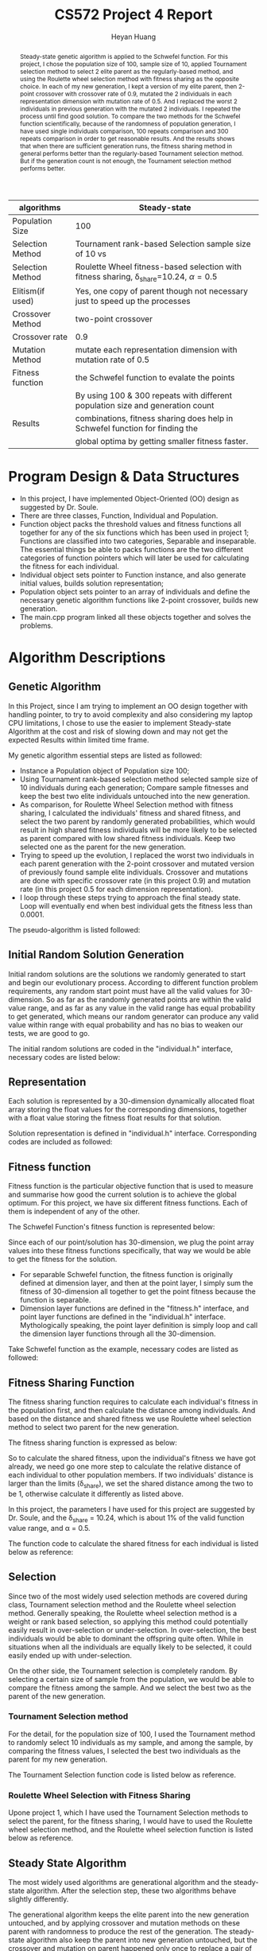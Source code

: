 #+latex_class: cn-article
#+latex_header: \usepackage{CJKutf8}
#+latex_header: \begin{CJK}{UTF8}{gbsn}
#+latex_header: \lstset{language=c++,numbers=left,numberstyle=\tiny,basicstyle=\ttfamily\small,tabsize=4,frame=none,escapeinside=``,extendedchars=false,keywordstyle=\color{blue!70},commentstyle=\color{red!55!green!55!blue!55!},rulesepcolor=\color{red!20!green!20!blue!20!}}
#+title: CS572 Project 4 Report
#+author: Heyan Huang

#+begin_abstract
Steady-state genetic algorithm is applied to the Schwefel function. For this project, I chose the population size of 100, sample size of 10, applied Tournament selection method to select 2 elite parent as the regularly-based method, and using the Roulette wheel selection method with fitness sharing as the opposite choice. In each of my new generation, I kept a version of my elite parent, then 2-point crossover with crossover rate of 0.9, mutated the 2 individuals in each representation dimension with mutation rate of 0.5. And I replaced the worst 2 individuals in previous generation with the mutated 2 individuals. I repeated the process until find good solution. To compare the two methods for the Schwefel function scientifically, because of the randomness of population generation, I have used single individuals comparison, 100 repeats comparison and 300 repeats comparison in order to get reasonable results. And the results shows that when there are sufficient generation runs, the fitness sharing method in general performs better than the regularly-based Tournament selection method. But if the generation count is not enough, the Tournament selection method performs better. 
#+end_abstract

|------------------+-----------------------------------------------------------------------------------------------|
| algorithms       | Steady-state                                                                                  |
|------------------+-----------------------------------------------------------------------------------------------|
| Population Size  | 100                                                                                           |
| Selection Method | Tournament rank-based Selection sample size of 10 vs                                          |
| Selection Method | Roulette Wheel fitness-based selection with fitness sharing, \delta_{share}=10.24, \alpha=0.5 |
| Elitism(if used) | Yes, one copy of parent though not necessary just to speed up the processes                   |
| Crossover Method | two-point crossover                                                                           |
| Crossover rate   | 0.9                                                                                           |
| Mutation Method  | mutate each representation dimension with mutation rate of 0.5                                |
| Fitness function | the Schwefel function to evalate the points                                                   |
|------------------+-----------------------------------------------------------------------------------------------|
|                  | By using 100 & 300 repeats with different population size and generation count                |
| Results          | combinations, fitness sharing does help in Schwefel function for finding the                  |
|                  | global optima by getting smaller fitness faster.                                              |
|------------------+-----------------------------------------------------------------------------------------------|

* Program Design & Data Structures
- In this project, I have implemented Object-Oriented (OO) design as suggested by Dr. Soule. 
- There are three classes, Function, Individual and Population.
- Function object packs the threshold values and fitness functions all together for any of the six functions which has been used in project 1; Functions are classified into two categories, Separable and inseparable. The essential things be able to packs functions are the two different categories of function pointers which will later be used for calculating the fitness for each individual.
- Individual object sets pointer to Function instance, and also generate initial values, builds solution representation;
- Population object sets pointer to an array of individuals and define the necessary genetic algorithm functions like 2-point crossover, builds new generation.
- The main.cpp program linked all these objects together and solves the problems.
  
* Algorithm Descriptions
** Genetic Algorithm
In this Project, since I am trying to implement an OO design together with handling pointer, to try to avoid complexity and also considering my laptop CPU limitations, I chose to use the easier to implement Steady-state Algorithm at the cost and risk of slowing down and may not get the expected Results within limited time frame.

My genetic algorithm essential steps are listed as followed:
- Instance a Population object of Population size 100;
- Using Tournament rank-based selection method selected sample size of 10 individuals during each generation; Compare sample fitnesses and keep the best two elite individuals untouched into the new generation. 
- As comparison, for Roulette Wheel Selection method with fitness sharing, I calculated the individuals' fitness and shared fitness, and select the two parent by randomly generated probabilities, which would result in high shared fitness individuals will be more likely to be selected as parent compared with low shared fitness individuals. Keep two selected one as the parent for the new generation. 
- Trying to speed up the evolution, I replaced the worst two individuals in each parent generation with the 2-point crossover and mutated version of previously found sample elite individuals. Crossover and mutations are done with specific crossover rate (in this project 0.9) and mutation rate (in this project 0.5 for each dimension representation). 
- I loop through these steps trying to approach the final steady state. Loop will eventually end when best individual gets the fitness less than 0.0001.

The pseudo-algorithm is listed followed:  
\begin{lstlisting}[language=c++]
Generate a population of size 100

Loop until best individual reaches threshold fitness value
    record the best individual index, representation \& fitness

    set sample size = 10
    set crossover rate = 0.8
    set mutation rate = 0.5

    loop do

        // pick elite 2 individuals from random sample, Tournament method
        randomly select a sample of 10, save Population indexes as value
        winner Fitness = Sample[0].fitness
        winner index = sample[0]
        second Fitness = winner Fitness
        second index = winner index
        Loop ( sample size - 1 ) times
            temp Fitness =  Sample[i].fitness;
            if temp Fitness better than winner Fitness
                second Fitness = winner Fitness
                second index = winner index
                winner Fitness = temp Fitness
                winner index = temp index
            if temp fitness worst than winner Fitness and
               temp fitness better than second Fitness
                second Fitness = temp Fitness
                second index = temp index
        return struct {winner index, second index} as twoIdx

        // Get worst 2 individual indexes from Population:  
        worst Fitness = Population[0].fitness
        worst index = 0
        second Fitness = worst Fitness
        second index = worst index
        Loop population size -1 times
            temp Fitness = Population[i].fitness;
            if temp Fitness worst than worst Fitness
                second Fitness = worst Fitness
                second index = worst index
                worst fitness = temp Fitness
                worst index = temp index
            if temp fitness better than winner Fitness and
               temp fitness worse than second Fitness
                second Fitness = temp Fitness
                second index = temp index
        return struct {worst index, second index} as twoIdx

        // keep elite parent into new generation untouched
        copy parent representations into worst individuals positions
        winfst = sample winner first
        winsnd = sample winner second
        fst = population worst first
        snd = population worst second
        Loop number of dimension p times
            popu[fst].point[i] = popu[winfst].point[i]
            popu[snd].point[i] = popu[winsnd].point[i]
            popu[fst].fitness = popu[winfst].fitness
            popu[snd].fitness = popu[winsnd].fitness

        // 2-point crossover parent with crossover rate
        generate random float number
        if random value greater then crossover rate
            do nothing and end of this step
        else
            generate two indexes within range [1, p-2] and not equal, lowIdx, highIdx
            allocate temporary float memory space of size (highIdx-lowIdx)
            copy second parent middle fragment to temporary space
            copy first parent middle fragment into second parent middle positions
            copy temporary fragment into first parent middle positions

        // mutate the crossover parent with mutation rate
        calculate divider corresponding to generation counter
        extract Function specific low threshold value low
        extract Function specific high threshold value high
        allocate temporary float space for store mutated value
        Loop number of dimension p times
            generate random float number
            if random value less then mutation rate
                generate random value delta corresponding to Function range and divider    
                apply increase or decrease to current dimension \&
                store the result in temporary float space
                check, repeat \& make sure mutated value is valid
            copy from temporary space to original dimension value position
        calculate new fitness value for mutated Individual    
        repeat above loop one more time for the other crossover individual

        // generate new child Population
        by conduct above three main modules, it is currently new generation already

    End loop
\end{lstlisting}

** Initial Random Solution Generation
Initial random solutions are the solutions we randomly generated to start and begin our evolutionary process. According to different function problem requirements, any random start point must have all the valid values for 30-dimension. So as far as the randomly generated points are within the valid value range, and as far as any value in the valid range has equal probability to get generated, which means our random generator can produce any valid value within range with equal probability and has no bias to weaken our tests, we are good to go.

The initial random solutions are coded in the "individual.h" interface, necessary codes are listed below:
\begin{lstlisting}[language=c++]
typedef float (*funPtrSep)(float);       // separable
typedef float (*funPtrNSe)(float*, int); // inseparable

class Function {
 public:
    Function(float l, float h, funPtrSep ptr, bool flag);
    Function(float l, float h, funPtrNSe ptr, bool flag);
    float low;
    float high;
    float fitness;
    bool sepaFlag;
    funPtrSep sepPtr;
    funPtrNSe nsePtr;
};

class Individual {
 public:
    Individual(Function* funptr);                    
    // functions
    void generate();   // generate an individual
    float getFitness();// calculate the fitness when initialization
    float* point;      // pointer to dynamic array of dimension size p (constant)
    float fitness;     // store fitness value for the point
    float mutRate;
    Function* funPtr;
};

void Individual::generate() {           
    int high = (int)((*funPtr).high);
    if (high < (*funPtr).high)
        high = high + 2;
    for (int i = 0; i < p; ++i) {
        if ( (rand()%100/100.0) >= 0.50 )
            point[i] = rand() % high - (rand() % 100000)/100000.0;  // pos
        else
            point[i] = -rand() % high + (rand() % 100000)/100000.0; // neg
        // check if value is within valid range for specific function
        while (point[i] < (*funPtr).low || point[i] > (*funPtr).high) {
            if ( (rand()%100/100.0) >= 0.50 )
                point[i] = rand() % high - (rand() % 100000)/100000.0;
            else
                point[i] = -rand() % high + (rand() % 100000)/100000.0;
        } // while
    }     // for
    fitness = getFitness(); // caculate the fitness for the point
}
\end{lstlisting}

** Representation
Each solution is represented by a 30-dimension dynamically allocated float array storing the float values for the corresponding dimensions, together with a float value storing the fitness float results for that solution.

Solution representation is defined in "individual.h" interface. Corresponding codes are included as followed:
\begin{lstlisting}[language=c++]
class Individual {
 public:
    Individual(Function* funptr);                        
    float* point;  // pointer to dynamic array of dimension size p (constant)
    float fitness; // store fitness value for the point
};
\end{lstlisting}

** Fitness function
Fitness function is the particular objective function that is used to measure and summarise how good the current solution is to achieve the global optimum. For this project, we have six different fitness functions. Each of them is independent of any of the other.

The Schwefel Function's fitness function is represented below:
\begin{math}
\noindent
\\ f_{Sch}(x) = 418.9829*p + \sum\nolimits_{i=1}^{p} x_i*sin(\sqrt{|x_i|})
\end{math}

Since each of our point/solution has 30-dimension, we plug the point array values into these fitness functions specifically, that way we would be able to get the fitness for the solution.
- For separable Schwefel function, the fitness function is originally defined at dimension layer, and then at the point layer, I simply sum the fitness of 30-dimension all together to get the point fitness because the function is separable.
- Dimension layer functions are defined in the "fitness.h" interface, and point layer functions are defined in the "individual.h" interface. Mythologically speaking, the point layer definition is simply loop and call the dimension layer functions through all the 30-dimension.
      
Take Schwefel function as the example, necessary codes are listed as followed: 
\begin{lstlisting}[language=c++]
const float schl = -512.0300; 
const float schh = 511.9700; 
float getSchFitness(float x);

float getSchFitness(float x) {   // dimension-layer fitness
    float y = 418.9829;
    if (x - 0.0 < 0.000000001) 
	    y = y + x*sin(sqrt(-x));
    else
	    y += x*sin(sqrt(x));
    return y;
}

float Individual::getFitness() { // point-layer fitness
    float y = 0;
    if ((*funPtr).sepaFlag)      // if separatable functions
        for (int i = 0; i < p; ++i) 
            y += funPtr->getFitness(point[i]);		
    else                         // non separatable functions   
        y = funPtr->getFitness(point, p);
    fitness = y;
    return y;
}
\end{lstlisting}

** Fitness Sharing Function
The fitness sharing function requires to calculate each individual's fitness in the population first, and then calculate the distance among individuals. And based on the distance and shared fitness we use Roulette wheel selection method to select two parent for the new generation. 

The fitness sharing function is expressed as below: 
\begin{math}
\\  f_{sharing}(i) = \frac{population[i].fitness}{\sum\nolimits_{j=0}^{popSize-1} Sh(distance(i, j))}
\\ and 
\\ Sh(d) = \left\{
\begin{array}{l l}
0 & \quad \text{if\ (d > \delta_{share})}\\
1 - (\frac{d}{\delta_{share}})^{\alpha} & \quad \text{if\ (d <= \delta_{share})}
  \end{array} \right.\]
\\ and 
\\ d(i, j) = \sqrt[2]{\sum\nonlimits_{p=0}^{29} (population[i].point[p] - population[j].point[p])^2}
\end{math}

So to calculate the shared fitness, upon the individual's fitness we have got already, we need go one more step to calculate the relative distance of each individual to other population members. If two individuals' distance is larger than the limits (\delta_{share}), we set the shared distance among the two to be 1, otherwise calculate it differently as listed above. 

In this project, the parameters I have used for this project are suggested by Dr. Soule, and the \delta_{share} = 10.24, which is about 1% of the valid function value range, and \alpha = 0.5.

The function code to calculate the shared fitness for each individual is listed below as reference:
\begin{lstlisting}[language=c++]
void Population::distance(int x) {
    dist[x] = 0.0;
    float tmp = 0.0;
    for (int i = 0; i < size; ++i) {
        for(int j = 0; j < p; ++j) 
            tmp += pow((popu[i].point[j]-popu[x].point[j]), 2);
        tmp = sqrt(tmp);
        if (tmp - 10.24 >= 0.000001)
            tmp = 0.0;
        else
            tmp = 1 - pow(tmp/10.24, 1);
        dist[x] += tmp;
    }
    fitshare[x] = (float)(popu[x].fitness/dist[x]);
}
\end{lstlisting}

** Selection
Since two of the most widely used selection methods are covered during class, Tournament selection method and the Roulette wheel selection method. Generally speaking, the Roulette wheel selection method is a weight or rank based selection, so applying this method could potentially easily result in over-selection or under-selection. In over-selection, the best individuals would be able to dominant the offspring quite often. While in situations when all the individuals are equally likely to be selected, it could easily ended up with under-selection.

On the other side, the Tournament selection is completely random. By selecting a certain size of sample from the population, we would be able to compare the fitness among the sample. And we select the best two as the parent of the new generation. 

*** Tournament Selection method
For the detail, for the population size of 100, I used the Tournament method to randomly select 10 individuals as my sample, and among the sample, by comparing the fitness values, I selected the best two individuals as the parent for my new generation. 

The Tournament Selection function code is listed below as reference. 
\begin{lstlisting}[language=c++]
twoIdx Population::tourSelection(int len) {
    twoIdx idx;
    int winIdx = idxArray[0], sndIdx = winIdx;
    float winFitness = popu[winIdx].fitness, sndFitness = winFitness;
    int temp = idxArray[0], snd;
    float tempFitness = popu[temp].fitness, sndfit;
    for (int i = 1; i < len; ++i) {
        snd = temp;
        sndfit = tempFitness;
        temp = idxArray[i];
        tempFitness = popu[temp].fitness;
        if (tempFitness-winFitness < 0.000001) {        
            sndFitness = winFitness;
            sndIdx = winIdx;
            winFitness = tempFitness;
            winIdx = temp;
        }
        if ( (tempFitness-winFitness>0.000001)
             && (sndFitness-tempFitness>0.000001) ) {
            sndFitness = tempFitness;
            sndIdx = temp;
        }
    }
    idx.fst = winIdx;
    idx.snd = sndIdx;
    return idx;
}
\end{lstlisting}

*** Roulette Wheel Selection with Fitness Sharing
Upone project 1, which I have used the Tournament Selection methods to select the parent, for the fitness sharing, I would have to used the Roulette wheel selection method, and the Roulette wheel selection function is listed below as reference. 
\begin{lstlisting}[language=c++]
twoIdx Population::roulSelection() {  // for fitness sharing
    float* weight = new float[size];
    distance(0);
    float minFitness = fitshare[0];
    float avgFitness = fitshare[0];
    for(int i = 1; i < size; ++i) {
        distance(i);
        avgFitness += fitshare[i]; 
        if (fitshare[i] - minFitness < 0.00001) {
            minFitness = fitshare[i];
        }
    }
    
    avgFitness = (float)(avgFitness / size);
    bool negFlag = false;
    if ( minFitness < 0.000001)
        negFlag = true;
    float tempFitness;
    float sumFitness;
    float sum = 0.0;

    if (negFlag) {
        sumFitness = (avgFitness - minFitness)*size;  
        for (int i = 0; i < size; ++i) {
            tempFitness = fitshare[i] - minFitness;
            sum += -minFitness + tempFitness;
            weight[i] = (float) (sum / sumFitness );
        }
    } else {
        sumFitness = avgFitness*size;
        for (int i = 0; i < size; ++i) {
            tempFitness = fitshare[i];
            sum += tempFitness;
            weight[i] = (float) (sum / sumFitness );
        }
    }

    twoIdx two;
    float prob = rand() % 1000 / 1000.0;
    for (int i = 0; i < size; ++i) {
        if (weight[i] < prob && weight[i+1] >= prob) {
            two.fst = i+1;
            two.snd = i;
            delete [] weight;
            return two;
        }
    }
    delete [] weight;
    return two;
}
\end{lstlisting}

** Steady State Algorithm
The most widely used algorithms are generational algorithm and the steady-state algorithm. After the selection step, these two algorithms behave slightly differently.

The generational algorithm keeps the elite parent into the new generation untouched, and by applying crossover and mutation methods on these parent with randomness to produce the rest of the generation. The steady-state algorithm also keep the parent into new generation untouched, but the crossover and mutation on parent happened only once to replace a pair of individuals in the old generation, and keep the rest of the old generation untouched.

For implementation, I originally finished the steady-state algorithms with all the functions smoothly, then I tried generational algorithms. But since there are too often crossover, mutation resulted memory swapping, there is no way I can finish my project considering the calculating speed and CPU limitations. So I still ended up with steady-state algorithms to finish this project.

** 2-point Crossover
1-point crossover, 2-point crossover and uniform crossover are all covered during class. 1-point and uniform crossover are slightly easier, and I choose the 2-point one.

After having selected the best 2 individuals from the sample, I also have selected the two worst individuals from the population in order to facilitate the evolution process. When I implement the crossover, I firstly copied the parent individuals selected from the sample to the worst population individuals positions, and then I do the crossover on parent individuals on place with a crossover rate float values passed in into the object instance.

*** Crossover details
- I randomly generated two integers in the range of [1, 28] inclusive (by "\% size") as the index for the two crossover positions in the solution representation. When circumstances like the two indexes are equal, I repeat my initial generation until indexes are within range [1, 28] inclusive, and the two are not equal. If necessary, I swap the two so that my lowIdx is smaller than highIdx for sure.
\begin{lstlisting}[language=c++]
int lowIdx = rand() % size;
int highIdx = rand() % size;
    
while (lowIdx == 0 || highIdx == size-1
       || highIdx == 0 || lowIdx == size-1
       || lowIdx == highIdx) {    
    lowIdx = rand() % size;
    highIdx = rand() % size;
 }
if (lowIdx > highIdx)
    swap(lowIdx, highIdx);
\end{lstlisting}
- I allocated an temporary array of size (highIdx - lowIdx), and I stored the middle fragment of the second parent into this temporary space;
\begin{lstlisting}[language=c++]
float temp[highIdx-lowIdx];
\end{lstlisting}
- I copied the middle fragment of the first parent into the corresponding positions of the second parent, so the second parent has the middle fragment originally came from the first parent;
- I copied the temporary space array into the middle fragment of the first parent so that the first parent has the middle fragment originally came from the second parent;

  Code for step 3 and 4 are listed as followed for quick reference:
\begin{lstlisting}[language=c++]
int fst = winIdx.fst;
int snd = winIdx.snd;
int tmpidx = lowIdx;

// save and swap fragments 
for (int i = 0; i < highIdx-lowIdx; ++i) { 
     temp[i] = popu[snd].point[tmpidx];
     popu[snd].point[tmpidx] = popu[fst].point[tmpidx];
     popu[fst].point[tmpidx] = temp[i];
        
     tmpidx++;
 }
\end{lstlisting}
- In order to control the crossover rate, I generated an random float value within range of [0, 1] exclusively. If my random value is greater than the crossover float rate, I give up and do nothing in this step; Otherwise, I conduct the above 4 steps.

** Mutation Rate
While crossover provides possible potential recombination of better solutions, we would also need mutation to introduce diversity and variability into the population. The mutation rate is a float value within range of [0, 1] exclusively.

For the implementation, after my 2-point crossover, looping through out the 30-dimensions, for each dimension which means for each element of the solution representation, for each dimension or each element of solution representation, I do the following steps:
*** Mutation Steps
- I generated an random float value within range of [0, 1] exclusively. If my random value is greater than the mutation float rate, I give up and do nothing for the specific dimension, or in other word, for the specific element of the solution representation. Otherwise, I do the following;
- I allocated new float temporary space for new mutated dimension value;
- I generated an random float increased or decreased value delta by dividing the valid range of specific function by a scaling factor which is corresponded to the generation count. Necessary codes are listed below as quick reference:
\begin{lstlisting}[language=c++]
lowThd = (*(popu[0].funPtr)).low;
highThd = (*(popu[0].funPtr)).high;

extern int genNum ;
if (cnt % 1000 == 0)  
    genNum *= 10;    

for (int i = 0; i < p; ++i) {
    if (rand()%1000/1000.0 < mutRate) 
    {
        delta = (float)((highThd - lowThd) / genNum );
        //  ...
\end{lstlisting}
  By scaling down the mutation amount when generation counts increases, I would be able to tune my mutation from originally ruff ones to the near finally refined mutations, which helped a lot with the Schwefel function.

- I applied the increase or decrease to the original values by 50\%-50\% chance. My value before mutation is untouched, and I store my mutated value in my temporary space;
- I checked the mutated dimension to see if the new dimension value is valid. if it does, I am fine; Otherwise, I repeat step 3 and 4 until I get valid dimension value for specific function. Note, I still have my originally dimension values since I have stored my mutated value in another temporary space to preserve originally dimension value.
- When my mutation is valid, I copied my mutation from temporary space into the originally space so that dimension mutation is done.

I repeat the above steps for all 30-dimension for each of the two crossover individuals.

When both the two crossover individuals are done with these mutations, I am done with the mutation for one steady-state generation. And for the followed generations, for these steps, the mechanism are also similar just like this. 

** Produce New Generation
- As having being stated from previous steps, after I selected 2 individuals as the parent using Tournament selection method, and Roulette wheel selection method respectively for later on comparison, I have also selected the worst two individuals from the population. And I copied my parent into the positions of the worst population individuals so I have an extra copy of my parent in current generation.
- Then, I 2-point crossover parent on place with crossover rate, and mutation each dimension for each individual of the parent with mutation rate.
- And correspondingly, I update my two mutated individuals with updated fitness values, so they have refreshed and complete representation.
All my crossover and mutation in implementation are happened on place. So for each generation after the above steps are done,
- I have a untouched copy of my sample elite parent located in originally worst population individuals place;
- On my sample elite index places, I have 2-point crossover with crossover rate, and each individual each dimension mutated with mutation rate and within valid range for each of the six functions;
- All other individuals in original generation are kept untouched into the next generation.  

I have done everything I need for the new generation, and it is the new generation already!

** Detail Attention
- Check the range of the mutated dimensions. Each mutated dimension must be within the range of function definition.
- In class constructors, since I have to deal with pointers, constructor does only allocate memory space job. And corresponding, in the destructor, I will have to manually release system resource to delete [] the pointer to float array for Individual::point, Population::weight, Population::popu, Population::idxArray for Tournament selection sample indexes. 
- When replace worst Individual with mutated version of elite Individual, since they are pointed by pointer, I will have to conduct deep copy to ensure parent Population and child Population is on the same memory address, which also produces the trouble of frequent memory swap, and potentially increases cache miss rates.  
- By OO design, I have included the fitness float variable to record the fitness. So in my Steady-state Algorithm implement, when I deep copy my elite Individual to the worst Individual memory place, I need to deep copy the pointer to 30-dimension point, and I would also need to copy the parent's fitness as well. similarly, when I mutate my elite a little bit within each generation, I would also need to recalculate and update the fitness value accordingly for the mutation happened. 

** Generation vs Population Size
I think that the population size and the number of generations are strongly related to each other. But to do a scientific research on this, we need to have some design and test on them. This part is filled out after having done all other parts of the project. So the design and necessary numbers are corresponded to the results came beforehand.

This small sub-project is designed as followed:
- Since steady-state is slightly slower than the generational algorithm, also based on my previous results, instead of using the suggested number of 5000, for my problem, I have used 20000 instead.
- By dividing the 20000 differently I got 8 combinations whose product is 20000, which are 20*1000, 25*800, 50*400, 100*200, 200*100, 400*50, 800*25 and 1000*20.
- Since the initial generation of the population has great randomness, to get a reasonable result, I will have to do repeats to overcome the shortcoming. So for each specific function and each combination, I will repeat 100 or 300 times, and get the average population minimum fitness as the specific function specific combination minimum fitness, and the same method apply to the get the average fitness of the population as well.
- Among all the tests, all other factors are keep the same: sample size 10, crossover rate 0.9, and mutation rate 0.5.
- For each function, I will get the 8 combination results; I plot and get the feeling what's going on.
- I apply the same process for all other functions to remove bias. 

For each function, the necessary program codes are listed as followed:
\begin{lstlisting}[language=c++]
int sampleSize = 10;
float mutateRate = 0.5;
float crsRate = 0.9;
int* idxArray = new int[sampleSize];

int popuSize[8] = {20, 25, 50, 100, 200, 400, 800, 1000};
int genCount[8] = {1000, 800, 400, 200, 100, 50, 25, 20};
float minFitness[8];
float avgFitness[8];

int counter = 0;
twoIdx winIdx;
float min, avg;
     
for (int it = 0; it < 8; ++it) {     
    min = 0.0;
    avg = 0.0;
    for (int i = 0; i < 300; ++i) {         
        Population* popu = new Population(popuSize[it], mutateRate, crsRate, indi);
        counter = 0;
        while (counter < genCount[it]) {
            popu->genRanIndi(sampleSize);
            idxArray = popu->idxArray;
            winIdx = popu->tourSelection(sampleSize);
            popu->newGen(winIdx, counter);
            ++counter;
        }
        min += popu->minFitness();
        avg += popu->avgFitness();
    }
    minFitness[it] = min / 300.0;
    avgFitness[it] = avg / 300.0;
 }

for (int i = 0; i < 8; ++i) 
    printf("%5.5f\t %5.5f\n", minFitness[i], avgFitness[i]);
\end{lstlisting}

* Results
** General Results
*** Time Comparison
When I planned this project, I mean to compare the program execution time using the Tournament rank-based selection method and the Roulette wheel fitness-sharing-based method. But when I really implemented these methods, I realize that due to the compuation complexity of the Roulette wheel fitness-sharing-based method, it does not make sense at all to compare them because for sure the fitness-sharing-based method will spend more time on execution due to the fact that it requires more calculation than the Tournament selection method. So I know the exact result and I did not compare the execution time any more. 

*** Final Fitness Reached
By using a population size 100, and Tournament selection sample size of 10, crossover rate 0.9, and mutation rate of 0.5, all these functions are performing pretty good. 
#+caption: One repeat run for the Tournament Selection methods and the Roulette wheel Selection method with fitness sharing. Results show the first 3000 generation run results. And for the specific individuals run, the fitness sharing method performs better than the Tournament selection method. 
|------------+------------+-------------+------------+------------|
| Generation |   fitShare |    fitShare |    Minimum |    Average |
|      Count | minFitness |  avgFitness |    Fitness |    Fitness |
|------------+------------+-------------+------------+------------|
|          0 | 8876.39258 | 12447.74512 | 1061.13892 | 1310.19348 |
|        200 | 2498.87451 |  6530.81689 |  893.83533 |  893.83575 |
|        400 |   370.2099 |   2019.0448 |  893.83533 |  901.60052 |
|        600 |  259.40656 |    603.0567 |  893.83533 |  893.83575 |
|        800 |   97.57803 |   244.50883 |  893.83533 |  909.36523 |
|       1000 |   97.57803 |    152.7191 |  893.83533 |  893.83575 |
|       1200 |   40.94511 |    88.48374 |  893.83533 |  893.83575 |
|       1400 |   14.54619 |     47.9487 |  893.83533 |  901.60052 |
|       1600 |   14.54619 |   134.52606 |  893.83533 |  893.83575 |
|       1800 |   14.54619 |    45.19984 |  893.83533 |  893.83575 |
|       2000 |   14.54619 |     31.2861 |  893.83533 |  893.83575 |
|       2200 |   14.54619 |    31.28606 |  893.83533 |  901.60052 |
|       2400 |   14.54619 |     48.0261 |  893.83533 |  893.83575 |
|       2600 |   14.54619 |    48.02611 |  893.83533 |  901.60052 |
|       2800 |   14.54619 |    31.28607 |  893.83533 |  893.83575 |
|       3000 |   14.54619 |    64.76601 |  893.83533 |  893.83575 |
|------------+------------+-------------+------------+------------|

#+caption: Compare the Tournament selction method and the Roulette Wheel selection method with fitness sharing through two individual runs, and the results show that the fitness sharing do help find the solution faster indicated by two two individual (no repeats) runs.
[[./indi.jpg]]
Compared with the Generational Algorithm, Steady-state Algorithm is very slow because during each generation change, only the worst two population individuals got crossover and mutated with certain rates at each step.

But due to the fact that each generation when I generate the new generation, I almost always (because the crossover rate I have used for this project is 0.9) crossover the sample elite parent and mutated them to replace the population worst two individuals. The worst ones were kicked out of the population pretty fast, so it helps to make average fitness converges fast.

From Figure 1, we can see that at least for these two individual runs (no repeats), the fitness sharing method greatly helped facilitate the evolving process because of the parent selected are better then the ones that could be selected by the Tournament selection method. 

** Generation vs Population Size

Because of the randomness of the population generation, I mean to repeat each different population size and generation count for 1000 times just like we have done in project 1. But due to the computation complexity of fitness sharing, it took too much time getting the results I want. So instead, I repeated the processes for 100 times and 300 times respectively to compare the results. 

*** 100 repeats

#+caption: Tournament selection vs Roulette wheel selection with fitness sharing. For each of the 8 combinations, there are 100 repeats to average the results. 
|----------------+------------+-------------+------------+-------------|
| Combination    |    Minimum |     Average |   fitShare |    fitShare |
| pSize * genCnt |    Fitness |     Fitness | minFitness |  avgFitness |
|----------------+------------+-------------+------------+-------------|
| 20*1000        | 1158.32886 |  1177.87109 |  487.71091 |   845.61157 |
| 25*800         | 1048.62195 |  1064.32336 |  296.60168 |   655.26294 |
| 50*400         |  655.84717 |   663.36511 |  180.82184 |   339.57751 |
| 100*200        |  400.42111 |   700.03040 | 3535.18530 |  6833.67480 |
| 200*100        | 2870.95752 |  8169.49365 | 6696.13135 | 11020.54004 |
| 400*50         | 5994.97217 | 11723.91602 | 7830.01807 | 12106.94238 |
| 800*25         | 7170.14111 | 12341.81934 | 8331.73145 | 12426.48340 |
| 1000*20        | 7433.84424 | 12417.54297 | 8601.79004 | 12474.12891 |
|----------------+------------+-------------+------------+-------------|

#+caption: Tournament selection vs Roulette wheel selection with fitness sharing applied with repeats of 100 to compare the results of searching global optima for the Schwefel Function. (1, 2, 3, ..., 8 represents 20*1000, 25*800, ... , 1000*20 as shown in the table respectively. )
[[./c100.jpg]]
From the above Table 2 and Figure 2, we can see that the fitness sharing technique slightly improved the minimum fitness and average fitness when the Population size is relatively small, and when Population size increases, and the generation counts reduced, the fitness sharing does not seem to improve the results compared with the general Tournament Selection methods.
And I am wondering if it is because of the limited repeats of only 100. So to see if it makes any difference, I repeated the combinations with the repeats of 300 instead, and the results are listed followed. 

*** 300 repeats

#+caption: Tournament selection vs Roulette wheel selection with fitness sharing. For each of the 8 combinations, there are 300 repeats to average the results. 
|----------------+------------+-------------+------------+-------------|
| Combination    |    Minimum |     Average |   fitShare |    fitShare |
| pSize * genCnt |    Fitness |     Fitness | minFitness |  avgFitness |
|----------------+------------+-------------+------------+-------------|
| 20*1000        | 1203.97180 |  1223.95032 |    564.053 |     898.423 |
| 25*800         | 1135.35413 |  1151.29761 |    375.123 |     681.101 |
| 50*400         |  615.35120 |   623.60419 |    227.569 |     436.058 |
| 100*200        |  358.84329 |   670.93530 |    3724.36 |     6908.23 |
| 200*100        | 2821.65039 |  8213.76367 |    6753.03 |    11040.00 |
| 400*50         | 6103.94922 | 11727.93945 | 7774.75342 | 12114.95703 |
| 800*25         | 7246.77344 | 12345.82129 | 8388.77246 | 12428.90430 |
| 1000*20        | 7553.78076 | 12420.46582 | 8489.90137 | 12471.96484 |
|----------------+------------+-------------+------------+-------------|

#+caption: Tournament selection vs Roulette wheel selection with fitness sharing applied with repeats of 300 to compare the results of searching global optima for the Schwefel Function. (1, 2, 3, ..., 8 represents 20*1000, 25*800, ... , 1000*20 as shown in the table respectively. )
[[./c300.jpg]]

From the above Table 3 and Figure 3, we can see the results are pretty similar with the 100 repeats. Try to understand the reason why the fitness sharing method helps only for the first 3 combinations, I looked carefully into the three table and figure results. Table 1 and Figure 1 shows that the fitness sharing helps when the Steady-state generation counts reached up to about several hundred to about 1000 generations. But for latter pSize*genCnt combinations, the generation counts are dramatically reduced which means the fitness sharing modules were not able to function yet and the Steady-state algorithm finished already. So for the later 4-5 combinations, the fitness sharing modules showed its influence by mutate tiself from functioning, which also indicates that the fitness sharing does help facilitate the evolving process in finding the global optima for the Schwefel function. 

From the above Table 2 - Table 3 and Figure 2 - Figure 3 results, we can clearly see that there are significant relationship between generations and the population size. As more clearly indicated by the Rastrigin function and the Schwefel function than others, the population size of 100 combined with generation count of 200 uniformly performs the better throughout all these six functions.

This result does not necessarily mean that every time we should choose these kind of numbers, but rather simply indicates the relationship exists. Since any other factors are all kept the same, in reality, when we need to choose reasonable as well as good and efficient numbers, we should conduct similar pretests to tune the factor values a little bit before we start.

* Conclusions
The steady-state genetic algorithm that I have used in this project performs pretty good to solve the Schwefel Function problem that is difficult for regularly-based methods. Compared with project 1a and 1b, by using hill climbing, we could be possibly blocked in local optimum. On the other side, the genetic algorithm can always find the global optimum whenever it takes, it will find it. And actually by applying some scaling factor or tricks, it behave actually pretty good, not taking that long, and it's quite fast and efficient. 

But still, steady-state algorithm should be slightly slower compared with generational algorithm.

There are strong relationship between generation counts and the population size. We don't want population size too small, which could easily result in bias, yet we don't want it to be too large not necessarily slow down the process. Before the initial projects, we should have similar pretests for project design.

By comparing the Tournament selection method and the Roulette Wheel selection methods both by Individual runs without repeats and the repeated runs for 100 and 300 repeats repectively, all the results show that the fitness sharing Function does help in finding the Schwefel Function global optima, just that indicating the help in opposite ways. When the combination has enough generation count for fitness sharing to fully Function, the fitness sharing helps a lot in the result; and when there are not enough generations for fitness sharing to function, the fitness sharing does not help at all, which also indicates its importance and help in this Schwefel Function problem. 



